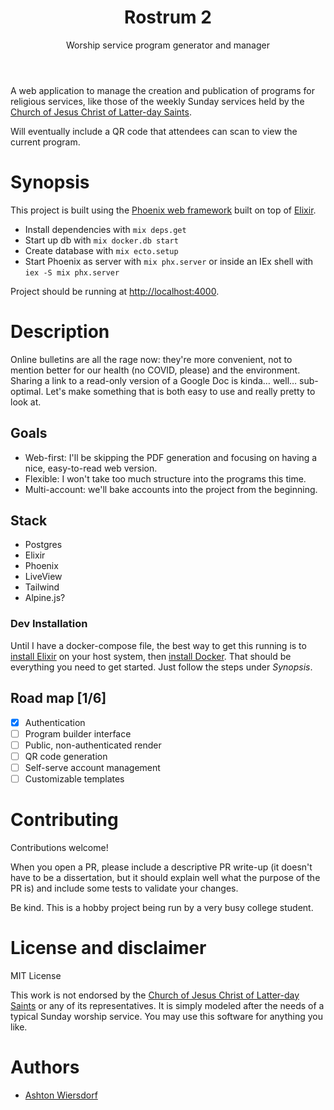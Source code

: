 #+TITLE: Rostrum 2
#+SUBTITLE: Worship service program generator and manager

A web application to manage the creation and publication of programs for religious services, like those of the weekly Sunday services held by the [[https://churchofjesuschrist.org][Church of Jesus Christ of Latter-day Saints]].

Will eventually include a QR code that attendees can scan to view the current program.

* Synopsis

This project is built using the [[https://phoenixframework.org/][Phoenix web framework]] built on top of [[https://elixir-lang.org][Elixir]].

 - Install dependencies with ~mix deps.get~
 - Start up db with ~mix docker.db start~
 - Create database with ~mix ecto.setup~
 - Start Phoenix as server with ~mix phx.server~ or inside an IEx shell with ~iex -S mix phx.server~

Project should be running at [[http://localhost:4000]].

* Description

Online bulletins are all the rage now: they're more convenient, not to mention better for our health (no COVID, please) and the environment. Sharing a link to a read-only version of a Google Doc is kinda… well… sub-optimal. Let's make something that is both easy to use and really pretty to look at.

** Goals

 - Web-first: I'll be skipping the PDF generation and focusing on having a nice, easy-to-read web version.
 - Flexible: I won't take too much structure into the programs this time.
 - Multi-account: we'll bake accounts into the project from the beginning.

** Stack

 - Postgres
 - Elixir
 - Phoenix
 - LiveView
 - Tailwind
 - Alpine.js?

*** Dev Installation

Until I have a docker-compose file, the best way to get this running is to [[https://elixir-lang.org/install.html][install Elixir]] on your host system, then [[https://www.docker.com/get-started][install Docker]]. That should be everything you need to get started. Just follow the steps under [[Synopsis]].

** Road map [1/6]

 - [X] Authentication
 - [ ] Program builder interface
 - [ ] Public, non-authenticated render
 - [ ] QR code generation
 - [ ] Self-serve account management
 - [ ] Customizable templates

* Contributing

Contributions welcome!

When you open a PR, please include a descriptive PR write-up (it doesn't have to be a dissertation, but it should explain well what the purpose of the PR is) and include some tests to validate your changes.

Be kind. This is a hobby project being run by a very busy college student.

* License and disclaimer

MIT License

This work is not endorsed by the [[https://churchofjesuschrist.org/][Church of Jesus Christ of Latter-day Saints]] or any of its representatives. It is simply modeled after the needs of a typical Sunday worship service. You may use this software for anything you like.

* Authors

 - [[https://github.com/ashton314][Ashton Wiersdorf]]
